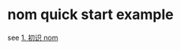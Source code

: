 * nom quick start example
:PROPERTIES:
:CUSTOM_ID: nom-quick-start-example
:END:
see [[https://zhuanlan.zhihu.com/p/115017849][1. 初识 nom]]
